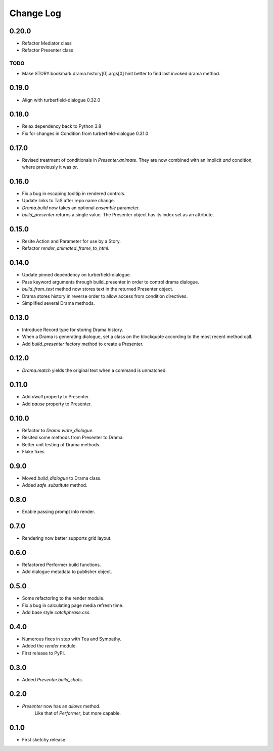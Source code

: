 ..  Titling
    ##++::==~~--''``

.. This is a reStructuredText file.

Change Log
::::::::::

0.20.0
======

* Refactor Mediator class
* Refactor Presenter class

TODO
----

* Make STORY.bookmark.drama.history[0].args[0] hint better to find last invoked drama method.

0.19.0
======

* Align with turberfield-dialogue 0.32.0

0.18.0
======

* Relax dependency back to Python 3.8
* Fix for changes in Condition from turberfield-dialogue 0.31.0

0.17.0
======

* Revised treatment of conditionals in `Presenter.animate`.
  They are now combined with an implicit *and* condition, where previously it was *or*.

0.16.0
======

* Fix a bug in escaping tooltip in rendered controls.
* Update links to TaS after repo name change.
* `Drama.build` now takes an optional `ensemble` parameter.
* `build_presenter` returns a single value. The Presenter object has its index set as an attribute.

0.15.0
======

* Resite Action and Parameter for use by a Story.
* Refactor `render_animated_frame_to_html`.

0.14.0
======

* Update pinned dependency on turberfield-dialogue.
* Pass keyword arguments through build_presenter in order to control drama dialogue.
* `build_from_text` method now stores text in the returned Presenter object.
* Drama stores history in reverse order to allow access from condition directives.
* Simplified several Drama methods.

0.13.0
======

* Introduce Record type for storing Drama history.
* When a Drama is generating dialogue, set a class on the blockquote according to the most recent method call.
* Add `build_presenter` factory method to create a Presenter.

0.12.0
======

* `Drama.match` yields the original text when a command is unmatched.

0.11.0
======

* Add `dwell` property to Presenter.
* Add `pause` property to Presenter.

0.10.0
======

* Refactor to `Drama.write_dialogue`.
* Resited some methods from Presenter to Drama.
* Better unit testing of Drama methods.
* Flake fixes

0.9.0
=====

* Moved `build_dialogue` to Drama class.
* Added `safe_substitute` method.

0.8.0
=====

* Enable passing prompt into render.

0.7.0
=====

* Rendering now better supports grid layout.

0.6.0
=====

* Refactored Performer build functions.
* Add dialogue metadata to publisher object.

0.5.0
=====

* Some refactoring to the render module.
* Fix a bug in calculating page media refresh time.
* Add base style `catchphrase.css`.

0.4.0
=====

* Numerous fixes in step with Tea and Sympathy.
* Added the `render` module.
* First release to PyPI.

0.3.0
=====

* Added `Presenter.build_shots`.

0.2.0
=====

* `Presenter` now has an `allows` method.
   Like that of `Performer`, but more capable.

0.1.0
======

* First sketchy release.
